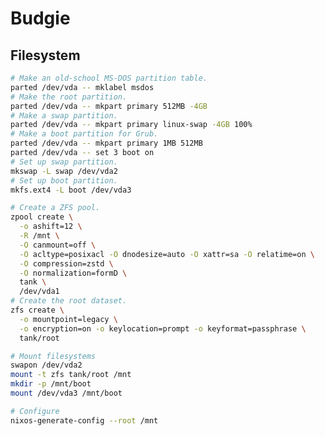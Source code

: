 * Budgie

** Filesystem

#+begin_src sh
# Make an old-school MS-DOS partition table.
parted /dev/vda -- mklabel msdos
# Make the root partition.
parted /dev/vda -- mkpart primary 512MB -4GB
# Make a swap partition.
parted /dev/vda -- mkpart primary linux-swap -4GB 100%
# Make a boot partition for Grub.
parted /dev/vda -- mkpart primary 1MB 512MB
parted /dev/vda -- set 3 boot on
# Set up swap partition.
mkswap -L swap /dev/vda2
# Set up boot partition.
mkfs.ext4 -L boot /dev/vda3
#+end_src

#+begin_src sh
# Create a ZFS pool.
zpool create \
  -o ashift=12 \
  -R /mnt \
  -O canmount=off \
  -O acltype=posixacl -O dnodesize=auto -O xattr=sa -O relatime=on \
  -O compression=zstd \
  -O normalization=formD \
  tank \
  /dev/vda1
# Create the root dataset.
zfs create \
  -o mountpoint=legacy \
  -o encryption=on -o keylocation=prompt -o keyformat=passphrase \
  tank/root
#+end_src

#+begin_src sh
# Mount filesystems
swapon /dev/vda2
mount -t zfs tank/root /mnt
mkdir -p /mnt/boot
mount /dev/vda3 /mnt/boot
#+end_src

#+begin_src sh
# Configure
nixos-generate-config --root /mnt
#+end_src
